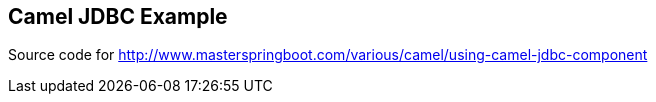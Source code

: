 == Camel JDBC Example

Source code for http://www.masterspringboot.com/various/camel/using-camel-jdbc-component
